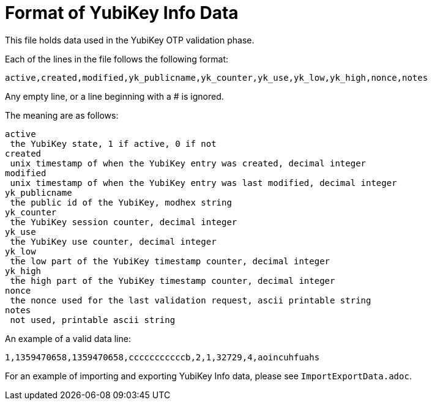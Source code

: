 Format of YubiKey Info Data
===========================

This file holds data used in the YubiKey OTP validation phase.

Each of the lines in the file follows the following format:

```
active,created,modified,yk_publicname,yk_counter,yk_use,yk_low,yk_high,nonce,notes
```

Any empty line, or a line beginning with a # is ignored.

The meaning are as follows:

```
active
 the YubiKey state, 1 if active, 0 if not
created
 unix timestamp of when the YubiKey entry was created, decimal integer
modified
 unix timestamp of when the YubiKey entry was last modified, decimal integer
yk_publicname
 the public id of the YubiKey, modhex string
yk_counter
 the YubiKey session counter, decimal integer
yk_use
 the YubiKey use counter, decimal integer
yk_low
 the low part of the YubiKey timestamp counter, decimal integer
yk_high
 the high part of the YubiKey timestamp counter, decimal integer
nonce
 the nonce used for the last validation request, ascii printable string
notes
 not used, printable ascii string
```

An example of a valid data line:

```
1,1359470658,1359470658,cccccccccccb,2,1,32729,4,aoincuhfuahs
```

For an example of importing and exporting YubiKey Info data, please see
`ImportExportData.adoc`.
